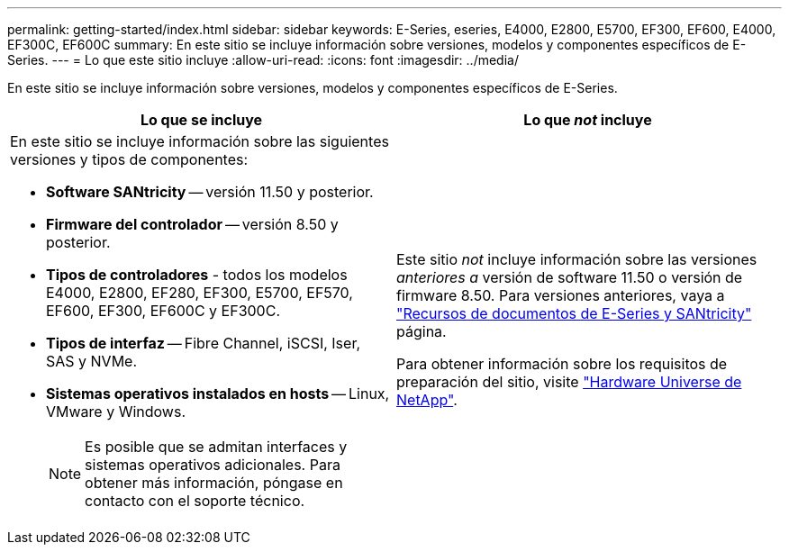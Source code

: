 ---
permalink: getting-started/index.html 
sidebar: sidebar 
keywords: E-Series, eseries, E4000, E2800, E5700, EF300, EF600, E4000, EF300C, EF600C 
summary: En este sitio se incluye información sobre versiones, modelos y componentes específicos de E-Series. 
---
= Lo que este sitio incluye
:allow-uri-read: 
:icons: font
:imagesdir: ../media/


[role="lead"]
En este sitio se incluye información sobre versiones, modelos y componentes específicos de E-Series.

|===
| Lo que se incluye | Lo que _not_ incluye 


 a| 
En este sitio se incluye información sobre las siguientes versiones y tipos de componentes:

* *Software SANtricity* -- versión 11.50 y posterior.
* *Firmware del controlador* -- versión 8.50 y posterior.
* *Tipos de controladores* - todos los modelos E4000, E2800, EF280, EF300, E5700, EF570, EF600, EF300, EF600C y EF300C.
* *Tipos de interfaz* -- Fibre Channel, iSCSI, Iser, SAS y NVMe.
* *Sistemas operativos instalados en hosts* -- Linux, VMware y Windows.
+

NOTE: Es posible que se admitan interfaces y sistemas operativos adicionales. Para obtener más información, póngase en contacto con el soporte técnico.


 a| 
Este sitio _not_ incluye información sobre las versiones _anteriores a_ versión de software 11.50 o versión de firmware 8.50. Para versiones anteriores, vaya a https://www.netapp.com/us/documentation/eseries-santricity.aspx["Recursos de documentos de E-Series y SANtricity"^] página.

Para obtener información sobre los requisitos de preparación del sitio, visite https://hwu.netapp.com/["Hardware Universe de NetApp"^].

|===